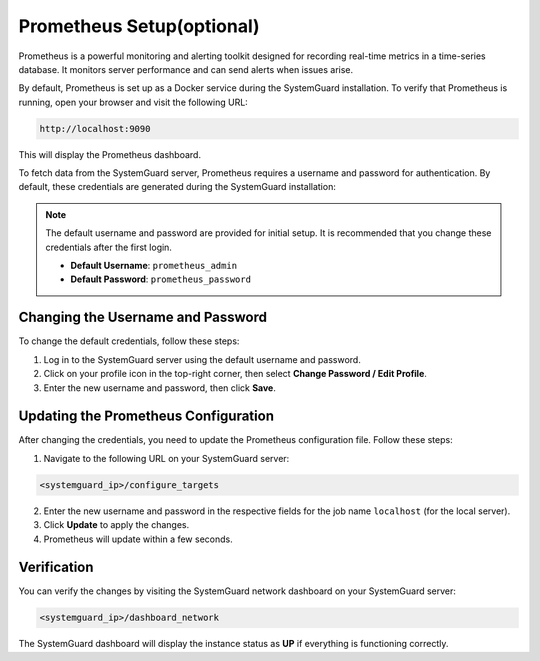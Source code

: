 Prometheus Setup(optional)
==========================

Prometheus is a powerful monitoring and alerting toolkit designed for recording real-time metrics in a time-series database. It monitors server performance and can send alerts when issues arise.

By default, Prometheus is set up as a Docker service during the SystemGuard installation. To verify that Prometheus is running, open your browser and visit the following URL:

.. code-block:: bash

   http://localhost:9090

This will display the Prometheus dashboard.


To fetch data from the SystemGuard server, Prometheus requires a username and password for authentication. By default, these credentials are generated during the SystemGuard installation:

.. Note:: 
      
   The default username and password are provided for initial setup. It is recommended that you change these credentials after the first login.

   - **Default Username**: ``prometheus_admin``
   - **Default Password**: ``prometheus_password``

Changing the Username and Password
----------------------------------

To change the default credentials, follow these steps:

1. Log in to the SystemGuard server using the default username and password.
2. Click on your profile icon in the top-right corner, then select **Change Password / Edit Profile**.
3. Enter the new username and password, then click **Save**.

Updating the Prometheus Configuration
-------------------------------------

After changing the credentials, you need to update the Prometheus configuration file. Follow these steps:

1. Navigate to the following URL on your SystemGuard server:

.. code-block:: bash

   <systemguard_ip>/configure_targets

2. Enter the new username and password in the respective fields for the job name ``localhost`` (for the local server).
3. Click **Update** to apply the changes.
4. Prometheus will update within a few seconds.

Verification
------------

You can verify the changes by visiting the SystemGuard network dashboard on your SystemGuard server:

.. code-block:: bash

   <systemguard_ip>/dashboard_network

The SystemGuard dashboard will display the instance status as **UP** if everything is functioning correctly.
